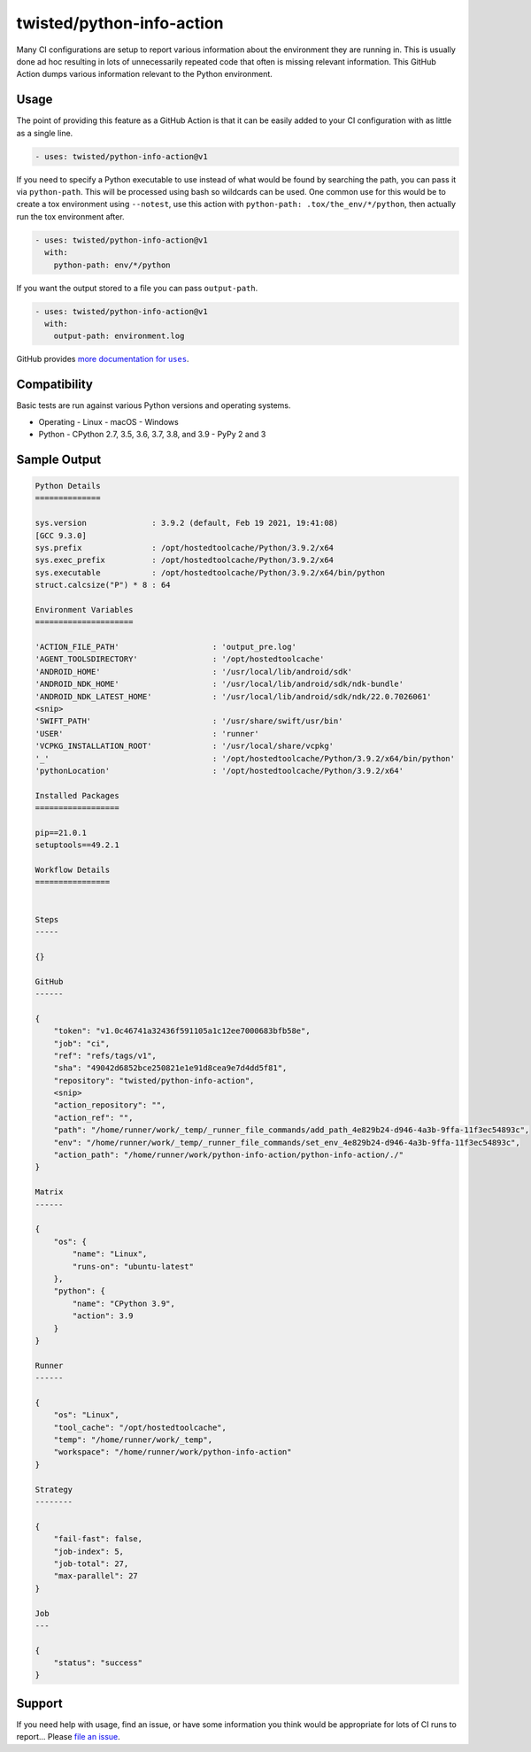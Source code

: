 twisted/python-info-action
==========================

Many CI configurations are setup to report various information about the environment they are running in.
This is usually done ad hoc resulting in lots of unnecessarily repeated code that often is missing relevant information.
This GitHub Action dumps various information relevant to the Python environment.


Usage
-----

The point of providing this feature as a GitHub Action is that it can be easily added to your CI configuration with as little as a single line.

.. code-block:: yaml

    - uses: twisted/python-info-action@v1

If you need to specify a Python executable to use instead of what would be found by searching the path, you can pass it via ``python-path``.
This will be processed using bash so wildcards can be used.
One common use for this would be to create a tox environment using ``--notest``, use this action with ``python-path: .tox/the_env/*/python``, then actually run the tox environment after.

.. code-block:: yaml

    - uses: twisted/python-info-action@v1
      with:
        python-path: env/*/python


If you want the output stored to a file you can pass ``output-path``.

.. code-block:: yaml

    - uses: twisted/python-info-action@v1
      with:
        output-path: environment.log

GitHub provides |uses_documentation|_.

.. |uses_documentation| replace:: more documentation for ``uses``
.. _uses_documentation: https://docs.github.com/en/free-pro-team@latest/actions/reference/workflow-syntax-for-github-actions#jobsjob_idstepsuses


Compatibility
-------------

Basic tests are run against various Python versions and operating systems.

- Operating
  - Linux
  - macOS
  - Windows
- Python
  - CPython 2.7, 3.5, 3.6, 3.7, 3.8, and 3.9
  - PyPy 2 and 3

Sample Output
-------------

.. code-block::

    Python Details
    ==============

    sys.version              : 3.9.2 (default, Feb 19 2021, 19:41:08) 
    [GCC 9.3.0]
    sys.prefix               : /opt/hostedtoolcache/Python/3.9.2/x64
    sys.exec_prefix          : /opt/hostedtoolcache/Python/3.9.2/x64
    sys.executable           : /opt/hostedtoolcache/Python/3.9.2/x64/bin/python
    struct.calcsize("P") * 8 : 64

    Environment Variables
    =====================

    'ACTION_FILE_PATH'                    : 'output_pre.log'
    'AGENT_TOOLSDIRECTORY'                : '/opt/hostedtoolcache'
    'ANDROID_HOME'                        : '/usr/local/lib/android/sdk'
    'ANDROID_NDK_HOME'                    : '/usr/local/lib/android/sdk/ndk-bundle'
    'ANDROID_NDK_LATEST_HOME'             : '/usr/local/lib/android/sdk/ndk/22.0.7026061'
    <snip>
    'SWIFT_PATH'                          : '/usr/share/swift/usr/bin'
    'USER'                                : 'runner'
    'VCPKG_INSTALLATION_ROOT'             : '/usr/local/share/vcpkg'
    '_'                                   : '/opt/hostedtoolcache/Python/3.9.2/x64/bin/python'
    'pythonLocation'                      : '/opt/hostedtoolcache/Python/3.9.2/x64'

    Installed Packages
    ==================

    pip==21.0.1
    setuptools==49.2.1

    Workflow Details
    ================


    Steps
    -----

    {}

    GitHub
    ------

    {
        "token": "v1.0c46741a32436f591105a1c12ee7000683bfb58e",
        "job": "ci",
        "ref": "refs/tags/v1",
        "sha": "49042d6852bce250821e1e91d8cea9e7d4dd5f81",
        "repository": "twisted/python-info-action",
        <snip>
        "action_repository": "",
        "action_ref": "",
        "path": "/home/runner/work/_temp/_runner_file_commands/add_path_4e829b24-d946-4a3b-9ffa-11f3ec54893c",
        "env": "/home/runner/work/_temp/_runner_file_commands/set_env_4e829b24-d946-4a3b-9ffa-11f3ec54893c",
        "action_path": "/home/runner/work/python-info-action/python-info-action/./"
    }

    Matrix
    ------

    {
        "os": {
            "name": "Linux",
            "runs-on": "ubuntu-latest"
        },
        "python": {
            "name": "CPython 3.9",
            "action": 3.9
        }
    }

    Runner
    ------

    {
        "os": "Linux",
        "tool_cache": "/opt/hostedtoolcache",
        "temp": "/home/runner/work/_temp",
        "workspace": "/home/runner/work/python-info-action"
    }

    Strategy
    --------

    {
        "fail-fast": false,
        "job-index": 5,
        "job-total": 27,
        "max-parallel": 27
    }

    Job
    ---

    {
        "status": "success"
    }


Support
-------

If you need help with usage, find an issue, or have some information you think would be appropriate for lots of CI runs to report...
Please `file an issue <https://github.com/twisted/python-info-action/issues/new>`_.
